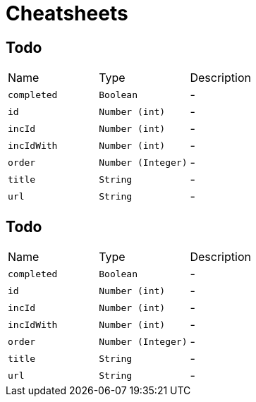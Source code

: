 = Cheatsheets

[[Todo]]
== Todo


[cols=">25%,^25%,50%"]
[frame="topbot"]
|===
^|Name | Type ^| Description
|[[completed]]`completed`|`Boolean`|-
|[[id]]`id`|`Number (int)`|-
|[[incId]]`incId`|`Number (int)`|-
|[[incIdWith]]`incIdWith`|`Number (int)`|-
|[[order]]`order`|`Number (Integer)`|-
|[[title]]`title`|`String`|-
|[[url]]`url`|`String`|-
|===

[[Todo]]
== Todo


[cols=">25%,^25%,50%"]
[frame="topbot"]
|===
^|Name | Type ^| Description
|[[completed]]`completed`|`Boolean`|-
|[[id]]`id`|`Number (int)`|-
|[[incId]]`incId`|`Number (int)`|-
|[[incIdWith]]`incIdWith`|`Number (int)`|-
|[[order]]`order`|`Number (Integer)`|-
|[[title]]`title`|`String`|-
|[[url]]`url`|`String`|-
|===

